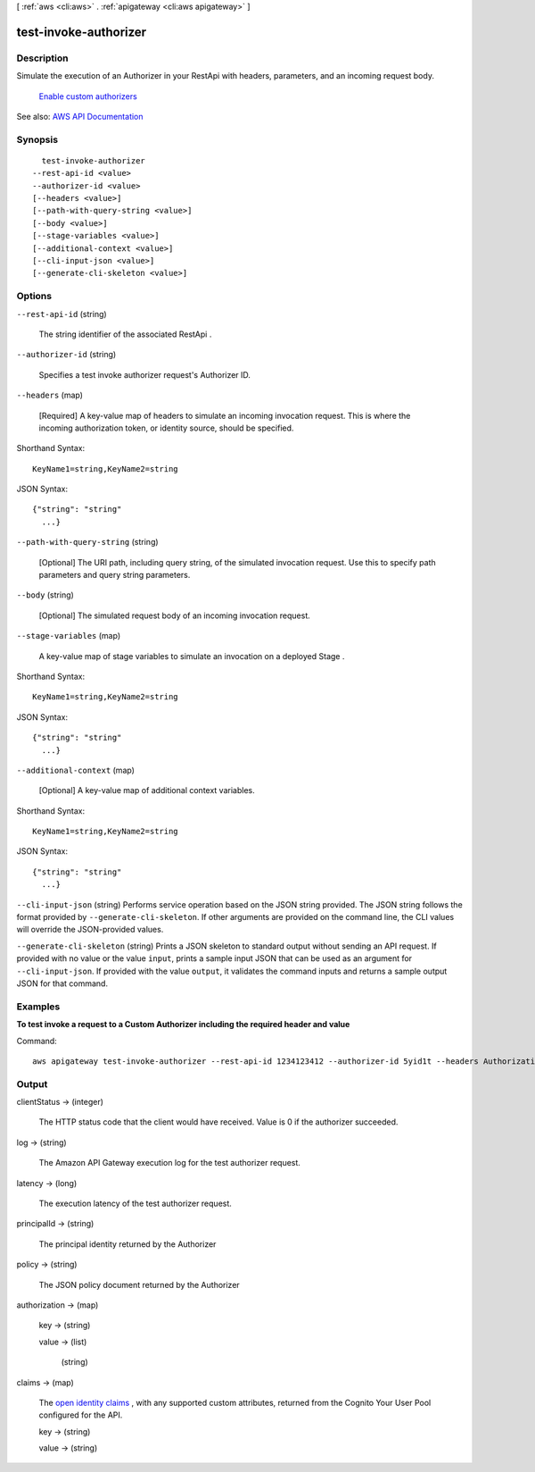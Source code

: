 [ :ref:`aws <cli:aws>` . :ref:`apigateway <cli:aws apigateway>` ]

.. _cli:aws apigateway test-invoke-authorizer:


**********************
test-invoke-authorizer
**********************



===========
Description
===========



Simulate the execution of an  Authorizer in your  RestApi with headers, parameters, and an incoming request body.

  `Enable custom authorizers <http://docs.aws.amazon.com/apigateway/latest/developerguide/use-custom-authorizer.html>`_  

See also: `AWS API Documentation <https://docs.aws.amazon.com/goto/WebAPI/apigateway-2015-07-09/TestInvokeAuthorizer>`_


========
Synopsis
========

::

    test-invoke-authorizer
  --rest-api-id <value>
  --authorizer-id <value>
  [--headers <value>]
  [--path-with-query-string <value>]
  [--body <value>]
  [--stage-variables <value>]
  [--additional-context <value>]
  [--cli-input-json <value>]
  [--generate-cli-skeleton <value>]




=======
Options
=======

``--rest-api-id`` (string)


  The string identifier of the associated  RestApi .

  

``--authorizer-id`` (string)


  Specifies a test invoke authorizer request's  Authorizer ID.

  

``--headers`` (map)


  [Required] A key-value map of headers to simulate an incoming invocation request. This is where the incoming authorization token, or identity source, should be specified.

  



Shorthand Syntax::

    KeyName1=string,KeyName2=string




JSON Syntax::

  {"string": "string"
    ...}



``--path-with-query-string`` (string)


  [Optional] The URI path, including query string, of the simulated invocation request. Use this to specify path parameters and query string parameters.

  

``--body`` (string)


  [Optional] The simulated request body of an incoming invocation request.

  

``--stage-variables`` (map)


  A key-value map of stage variables to simulate an invocation on a deployed  Stage .

  



Shorthand Syntax::

    KeyName1=string,KeyName2=string




JSON Syntax::

  {"string": "string"
    ...}



``--additional-context`` (map)


  [Optional] A key-value map of additional context variables.

  



Shorthand Syntax::

    KeyName1=string,KeyName2=string




JSON Syntax::

  {"string": "string"
    ...}



``--cli-input-json`` (string)
Performs service operation based on the JSON string provided. The JSON string follows the format provided by ``--generate-cli-skeleton``. If other arguments are provided on the command line, the CLI values will override the JSON-provided values.

``--generate-cli-skeleton`` (string)
Prints a JSON skeleton to standard output without sending an API request. If provided with no value or the value ``input``, prints a sample input JSON that can be used as an argument for ``--cli-input-json``. If provided with the value ``output``, it validates the command inputs and returns a sample output JSON for that command.



========
Examples
========

**To test invoke a request to a Custom Authorizer including the required header and value**

Command::

  aws apigateway test-invoke-authorizer --rest-api-id 1234123412 --authorizer-id 5yid1t --headers Authorization='Value'


======
Output
======

clientStatus -> (integer)

  

  The HTTP status code that the client would have received. Value is 0 if the authorizer succeeded.

  

  

log -> (string)

  

  The Amazon API Gateway execution log for the test authorizer request.

  

  

latency -> (long)

  

  The execution latency of the test authorizer request.

  

  

principalId -> (string)

  

  The principal identity returned by the  Authorizer 

  

  

policy -> (string)

  

  The JSON policy document returned by the  Authorizer 

  

  

authorization -> (map)

  

  key -> (string)

    

    

  value -> (list)

    

    (string)

      

      

    

  

claims -> (map)

  

  The `open identity claims <http://openid.net/specs/openid-connect-core-1_0.html#StandardClaims>`_ , with any supported custom attributes, returned from the Cognito Your User Pool configured for the API.

  

  key -> (string)

    

    

  value -> (string)

    

    

  

